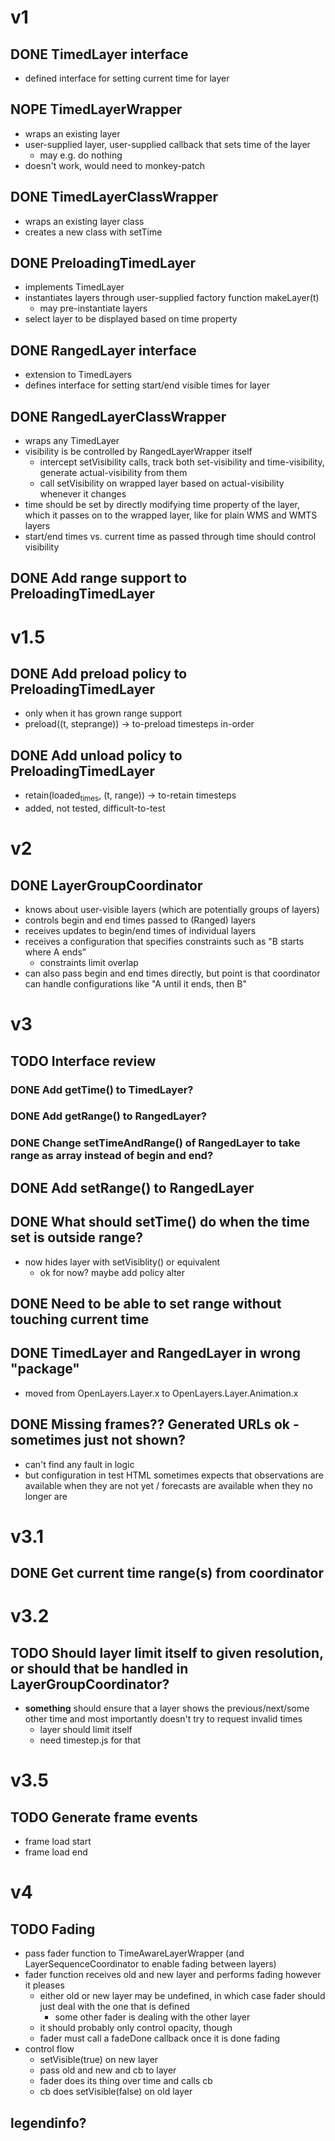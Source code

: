 * v1
** DONE TimedLayer interface
   - defined interface for setting current time for layer
** NOPE TimedLayerWrapper
   CLOSED: [2014-03-13 Thu 17:26]
   - wraps an existing layer
   - user-supplied layer, user-supplied callback that sets time of the layer
     - may e.g. do nothing
   - doesn't work, would need to monkey-patch
** DONE TimedLayerClassWrapper
   CLOSED: [2014-03-14 Fri 15:04]
   - wraps an existing layer class
   - creates a new class with setTime
** DONE PreloadingTimedLayer
   CLOSED: [2014-03-17 Mon 13:54]
   - implements TimedLayer
   - instantiates layers through user-supplied factory function makeLayer(t)
     - may pre-instantiate layers
   - select layer to be displayed based on time property
** DONE RangedLayer interface
   CLOSED: [2014-03-18 Tue 17:58]
   - extension to TimedLayers
   - defines interface for setting start/end visible times for layer
** DONE RangedLayerClassWrapper
   CLOSED: [2014-03-18 Tue 17:58]
   - wraps any TimedLayer
   - visibility is be controlled by RangedLayerWrapper itself
     - intercept setVisibility calls, track both set-visibility and time-visibility, generate actual-visibility from them
     - call setVisibility on wrapped layer based on actual-visibility whenever it changes
   - time should be set by directly modifying time property of the
     layer, which it passes on to the wrapped layer, like for plain WMS
     and WMTS layers
   - start/end times vs. current time as passed through time should control visibility
** DONE Add range support to PreloadingTimedLayer
   CLOSED: [2014-03-18 Tue 17:58]
* v1.5
** DONE Add preload policy to PreloadingTimedLayer
   CLOSED: [2014-03-19 Wed 10:57]
   - only when it has grown range support
   - preload((t, steprange)) -> to-preload timesteps in-order
** DONE Add unload policy to PreloadingTimedLayer
   CLOSED: [2014-03-20 Thu 14:53]
   - retain(loaded_times, (t, range)) -> to-retain timesteps
   - added, not tested, difficult-to-test
* v2
** DONE LayerGroupCoordinator
   CLOSED: [2014-03-24 Mon 15:40]
   - knows about user-visible layers (which are potentially groups of layers)
   - controls begin and end times passed to (Ranged) layers
   - receives updates to begin/end times of individual layers
   - receives a configuration that specifies constraints such as "B starts where A ends"
     - constraints limit overlap
   - can also pass begin and end times directly, but point is that coordinator can handle configurations like "A until it ends, then B"
* v3
** TODO Interface review
*** DONE Add getTime() to TimedLayer?
    CLOSED: [2014-03-24 Mon 18:09]
*** DONE Add getRange() to RangedLayer?
    CLOSED: [2014-03-24 Mon 18:09]
*** DONE Change setTimeAndRange() of RangedLayer to take range as array instead of begin and end?
    CLOSED: [2014-03-24 Mon 18:09]
** DONE Add setRange() to RangedLayer
   CLOSED: [2014-03-24 Mon 18:09]
** DONE What should setTime() do when the time set is outside range?
    CLOSED: [2014-03-24 Mon 18:26]
    - now hides layer with setVisiblity() or equivalent
      - ok for now? maybe add policy alter
** DONE Need to be able to set range without touching current time
    CLOSED: [2014-03-24 Mon 18:26]
** DONE TimedLayer and RangedLayer in wrong "package"
    CLOSED: [2014-03-24 Mon 18:27]
    - moved from OpenLayers.Layer.x to OpenLayers.Layer.Animation.x
** DONE Missing frames?? Generated URLs ok - sometimes just not shown?
   CLOSED: [2014-03-26 Wed 11:54]
   - can't find any fault in logic
   - but configuration in test HTML sometimes expects that observations are available when they are not yet / forecasts are available when they no longer are
* v3.1
** DONE Get current time range(s) from coordinator
   CLOSED: [2014-03-26 Wed 17:17]

* v3.2
** TODO Should layer limit itself to given resolution, or should that be handled in LayerGroupCoordinator?
    - *something* should ensure that a layer shows the
      previous/next/some other time and most importantly doesn't try
      to request invalid times
      - layer should limit itself
      - need timestep.js for that
* v3.5
** TODO Generate frame events
   - frame load start
   - frame load end

* v4
** TODO Fading
   - pass fader function to TimeAwareLayerWrapper (and LayerSequenceCoordinator to enable fading between layers)
   - fader function receives old and new layer and performs fading however it pleases
     - either old or new layer may be undefined, in which case fader should just deal with the one that is defined
       - some other fader is dealing with the other layer
     - it should probably only control opacity, though
     - fader must call a fadeDone callback once it is done fading
   - control flow
     - setVisible(true) on new layer
     - pass old and new and cb to layer
     - fader does its thing over time and calls cb
     - cb does setVisible(false) on old layer

** legendinfo?
